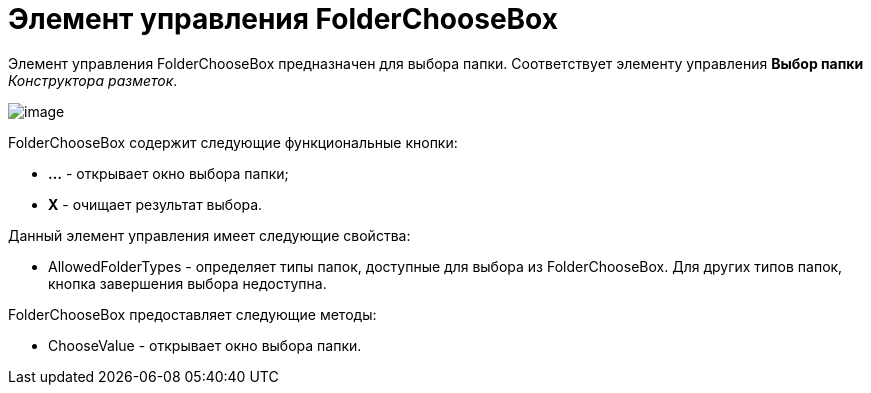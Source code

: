 = Элемент управления FolderChooseBox

Элемент управления FolderChooseBox предназначен для выбора папки. Соответствует элементу управления [.ph .uicontrol]*Выбор папки* _Конструктора разметок_.

image::dev_card_46.png[image]

FolderChooseBox содержит следующие функциональные кнопки:

* [.ph .uicontrol]*...* - открывает окно выбора папки;
* [.ph .uicontrol]*X* - очищает результат выбора.

Данный элемент управления имеет следующие свойства:

* AllowedFolderTypes - определяет типы папок, доступные для выбора из FolderChooseBox. Для других типов папок, кнопка завершения выбора недоступна.

FolderChooseBox предоставляет следующие методы:

* ChooseValue - открывает окно выбора папки.
